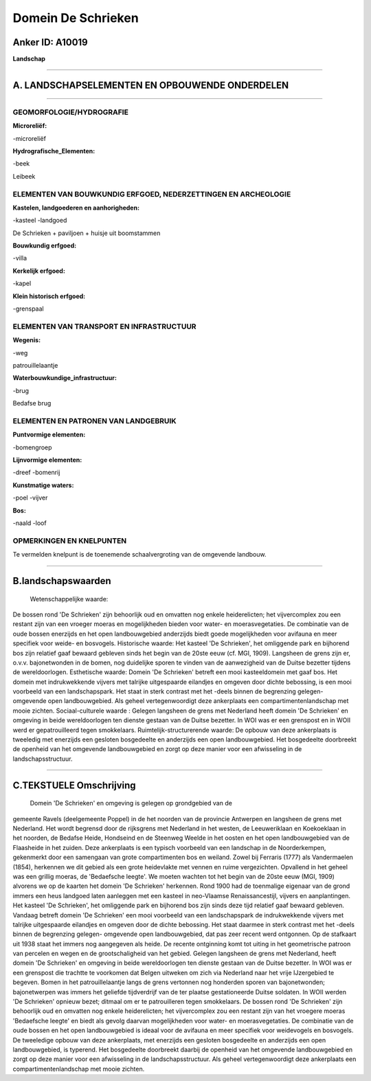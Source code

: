 Domein De Schrieken
===================

Anker ID: A10019
----------------

**Landschap**

--------------

A. LANDSCHAPSELEMENTEN EN OPBOUWENDE ONDERDELEN
-----------------------------------------------

--------------

GEOMORFOLOGIE/HYDROGRAFIE
~~~~~~~~~~~~~~~~~~~~~~~~~

**Microreliëf:**

-microreliëf

 
**Hydrografische\_Elementen:**

-beek

 
Leibeek

ELEMENTEN VAN BOUWKUNDIG ERFGOED, NEDERZETTINGEN EN ARCHEOLOGIE
~~~~~~~~~~~~~~~~~~~~~~~~~~~~~~~~~~~~~~~~~~~~~~~~~~~~~~~~~~~~~~~

**Kastelen, landgoederen en aanhorigheden:**

-kasteel
-landgoed

 
De Schrieken + paviljoen + huisje uit boomstammen

**Bouwkundig erfgoed:**

-villa

 
**Kerkelijk erfgoed:**

-kapel

 
**Klein historisch erfgoed:**

-grenspaal

 

ELEMENTEN VAN TRANSPORT EN INFRASTRUCTUUR
~~~~~~~~~~~~~~~~~~~~~~~~~~~~~~~~~~~~~~~~~

**Wegenis:**

-weg

 
patrouillelaantje

**Waterbouwkundige\_infrastructuur:**

-brug

 
Bedafse brug

ELEMENTEN EN PATRONEN VAN LANDGEBRUIK
~~~~~~~~~~~~~~~~~~~~~~~~~~~~~~~~~~~~~

**Puntvormige elementen:**

-bomengroep

 
**Lijnvormige elementen:**

-dreef
-bomenrij

**Kunstmatige waters:**

-poel
-vijver

 
**Bos:**

-naald
-loof

 

OPMERKINGEN EN KNELPUNTEN
~~~~~~~~~~~~~~~~~~~~~~~~~

Te vermelden knelpunt is de toenemende schaalvergroting van de omgevende
landbouw.

--------------

B.landschapswaarden
-------------------

 Wetenschappelijke waarde:
De bossen rond 'De Schrieken' zijn behoorlijk oud en omvatten nog
enkele heiderelicten; het vijvercomplex zou een restant zijn van een
vroeger moeras en mogelijkheden bieden voor water- en moerasvegetaties.
De combinatie van de oude bossen enerzijds en het open landbouwgebied
anderzijds biedt goede mogelijkheden voor avifauna en meer specifiek
voor weide- en bosvogels.
Historische waarde:
Het kasteel 'De Schrieken', het omliggende park en bijhorend bos zijn
relatief gaaf bewaard gebleven sinds het begin van de 20ste eeuw (cf.
MGI, 1909). Langsheen de grens zijn er, o.v.v. bajonetwonden in de
bomen, nog duidelijke sporen te vinden van de aanwezigheid van de Duitse
bezetter tijdens de wereldoorlogen.
Esthetische waarde: Domein 'De Schrieken' betreft een mooi
kasteeldomein met gaaf bos. Het domein met indrukwekkende vijvers met
talrijke uitgespaarde eilandjes en omgeven door dichte bebossing, is een
mooi voorbeeld van een landschapspark. Het staat in sterk contrast met
het -deels binnen de begrenzing gelegen- omgevende open landbouwgebied.
Als geheel vertegenwoordigt deze ankerplaats een compartimentenlandschap
met mooie zichten.
Sociaal-culturele waarde : Gelegen langsheen de grens met Nederland
heeft domein 'De Schrieken' en omgeving in beide wereldoorlogen ten
dienste gestaan van de Duitse bezetter. In WOI was er een grenspost en
in WOII werd er gepatrouilleerd tegen smokkelaars.
Ruimtelijk-structurerende waarde:
De opbouw van deze ankerplaats is tweeledig met enerzijds een
gesloten bosgedeelte en anderzijds een open landbouwgebied. Het
bosgedeelte doorbreekt de openheid van het omgevende landbouwgebied en
zorgt op deze manier voor een afwisseling in de landschapsstructuur.

--------------

C.TEKSTUELE Omschrijving
------------------------

 Domein 'De Schrieken' en omgeving is gelegen op grondgebied van de
gemeente Ravels (deelgemeente Poppel) in de het noorden van de provincie
Antwerpen en langsheen de grens met Nederland. Het wordt begrensd door
de rijksgrens met Nederland in het westen, de Leeuweriklaan en
Koekoeklaan in het noorden, de Bedafse Heide, Hondseind en de Steenweg
Weelde in het oosten en het open landbouwgebied van de Flaasheide in het
zuiden. Deze ankerplaats is een typisch voorbeeld van een landschap in
de Noorderkempen, gekenmerkt door een samengaan van grote compartimenten
bos en weiland. Zowel bij Ferraris (1777) als Vandermaelen (1854),
herkennen we dit gebied als een grote heidevlakte met vennen en ruime
vergezichten. Opvallend in het geheel was een grillig moeras, de
'Bedaefsche leegte'. We moeten wachten tot het begin van de 20ste eeuw
(MGI, 1909) alvorens we op de kaarten het domein 'De Schrieken'
herkennen. Rond 1900 had de toenmalige eigenaar van de grond immers een
heus landgoed laten aanleggen met een kasteel in neo-Vlaamse
Renaissancestijl, vijvers en aanplantingen. Het kasteel 'De Schrieken',
het omliggende park en bijhorend bos zijn sinds deze tijd relatief gaaf
bewaard gebleven. Vandaag betreft domein 'De Schrieken' een mooi
voorbeeld van een landschapspark de indrukwekkende vijvers met talrijke
uitgespaarde eilandjes en omgeven door de dichte bebossing. Het staat
daarmee in sterk contrast met het -deels binnen de begrenzing gelegen-
omgevende open landbouwgebied, dat pas zeer recent werd ontgonnen. Op de
stafkaart uit 1938 staat het immers nog aangegeven als heide. De recente
ontginning komt tot uiting in het geometrische patroon van percelen en
wegen en de grootschaligheid van het gebied. Gelegen langsheen de grens
met Nederland, heeft domein 'De Schrieken' en omgeving in beide
wereldoorlogen ten dienste gestaan van de Duitse bezetter. In WOI was er
een grenspost die trachtte te voorkomen dat Belgen uitweken om zich via
Nederland naar het vrije IJzergebied te begeven. Bomen in het
patrouillelaantje langs de grens vertonnen nog honderden sporen van
bajonetwonden; bajonetwerpen was immers het geliefde tijdverdrijf van de
ter plaatse gestationeerde Duitse soldaten. In WOII werden 'De
Schrieken' opnieuw bezet; ditmaal om er te patrouilleren tegen
smokkelaars. De bossen rond 'De Schrieken' zijn behoorlijk oud en
omvatten nog enkele heiderelicten; het vijvercomplex zou een restant
zijn van het vroegere moeras 'Bedaefsche leegte' en biedt als gevolg
daarvan mogelijkheden voor water- en moerasvegetaties. De combinatie van
de oude bossen en het open landbouwgebied is ideaal voor de avifauna en
meer specifiek voor weidevogels en bosvogels. De tweeledige opbouw van
deze ankerplaats, met enerzijds een gesloten bosgedeelte en anderzijds
een open landbouwgebied, is typerend. Het bosgedeelte doorbreekt daarbij
de openheid van het omgevende landbouwgebied en zorgt op deze manier
voor een afwisseling in de landschapsstructuur. Als geheel
vertegenwoordigt deze ankerplaats een compartimentenlandschap met mooie
zichten.
